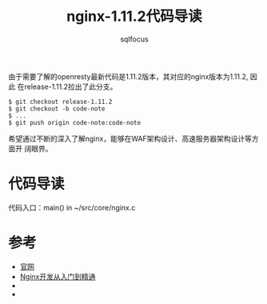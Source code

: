#+TITLE: nginx-1.11.2代码导读
#+AUTHOR: sqlfocus


由于需要了解的openresty最新代码是1.11.2版本，其对应的nginx版本为1.11.2, 因此
在release-1.11.2拉出了此分支。
  #+BEGIN_EXAMPLE
  $ git checkout release-1.11.2
  $ git checkout -b code-note
  $ ...
  $ git push origin code-note:code-note
  #+END_EXAMPLE

希望通过不断的深入了解nginx，能够在WAF架构设计、高速服务器架构设计等方面开
阔眼界。


* 代码导读
代码入口：main()  in  ~/src/core/nginx.c

* 参考
   - [[http://nginx.org/][官网]]
   - [[http://tengine.taobao.org/book/index.html][Nginx开发从入门到精通]]
   - <<深入理解Nginx：模块开发与架构解析>>
   - <<深入剖析Nginx>>


